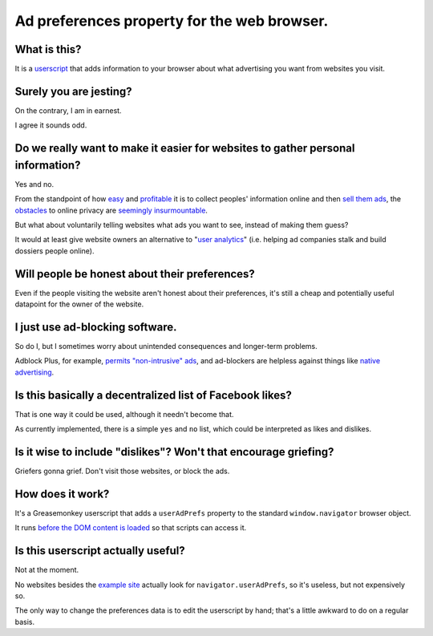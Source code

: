 ============================================
Ad preferences property for the web browser.
============================================

-------------
What is this?
-------------

It is a `userscript`_ that adds information to your browser
about what advertising you want from websites you visit.

.. _userscript: User_Advertising_Preferences.user.js

-----------------------
Surely you are jesting?
-----------------------

On the contrary, I am in earnest.

I agree it sounds odd.

--------------------------------------------------------------------------------
Do we really want to make it easier for websites to gather personal information?
--------------------------------------------------------------------------------

Yes and no.

From the standpoint of how `easy`_ and `profitable`_ it is
to collect peoples' information online and then `sell`_ `them`_ `ads`_,
the `obstacles`_ to online privacy are `seemingly`_ `insurmountable`_.

But what about voluntarily telling websites what ads you want to see,
instead of making them guess?

It would at least give website owners an alternative to "`user analytics`_"
(i.e. helping ad companies stalk and build dossiers people online).

.. _easy: https://signup.clicksor.com/advertise_here.php
.. _profitable: https://www.google.com/adwords/
.. _sell: https://en.wikipedia.org/wiki/Outbrain
.. _them: https://en.wikipedia.org/wiki/DoubleClick
.. _ads: https://en.wikipedia.org/wiki/AdSense
.. _obstacles: https://panopticlick.eff.org/
.. _seemingly: http://boingboing.net/2015/06/08/internet-users-care-about-thei.html
.. _insurmountable: http://www.washingtonpost.com/business/technology/verizon-atandt-tracking-their-users-with-super-cookies/2014/11/03/7bbbf382-6395-11e4-bb14-4cfea1e742d5_story.html
.. _user analytics: https://support.google.com/adwords/answer/1704341?hl=en

----------------------------------------------
Will people be honest about their preferences?
----------------------------------------------

Even if the people visiting the website aren't honest about their preferences,
it's still a cheap and potentially useful datapoint for the owner of the website.

--------------------------------
I just use ad-blocking software.
--------------------------------

So do I, but I sometimes worry about unintended consequences
and longer-term problems.

Adblock Plus, for example, `permits "non-intrusive" ads`_,
and ad-blockers are helpless against things like `native advertising`_.

.. _permits "non-intrusive" ads: https://adblockplus.org/en/acceptable-ads
.. _native advertising: http://www.targetmarketingmag.com/post/why-advertisers-need-think-native/all/

---------------------------------------------------------
Is this basically a decentralized list of Facebook likes?
---------------------------------------------------------

That is one way it could be used,
although it needn't become that.

As currently implemented,
there is a simple ``yes`` and ``no`` list,
which could be interpreted as likes and dislikes.

-------------------------------------------------------------------
Is it wise to include "dislikes"? Won't that encourage griefing?
-------------------------------------------------------------------

Griefers gonna grief.
Don't visit those websites,
or block the ads.

-----------------
How does it work?
-----------------

It's a Greasemonkey userscript
that adds a ``userAdPrefs`` property
to the standard ``window.navigator`` browser object.

It runs `before the DOM content is loaded`_
so that scripts can access it.

.. _before the DOM content is loaded: http://wiki.greasespot.net/Metadata_Block#.40run-at

-----------------------------------
Is this userscript actually useful?
-----------------------------------

Not at the moment.

No websites besides the `example site`_ actually look for ``navigator.userAdPrefs``,
so it's useless, but not expensively so.

The only way to change the preferences data is to edit the userscript by hand;
that's a little awkward to do on a regular basis.

.. _example site: index.html
